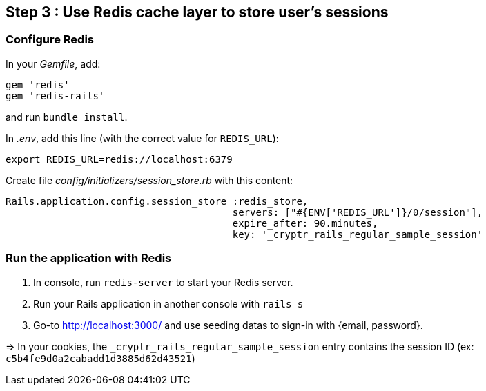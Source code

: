 == Step 3 : Use Redis cache layer to store user's sessions

=== Configure Redis

In your _Gemfile_, add:

```
gem 'redis'
gem 'redis-rails'
```

and run `bundle install`.

In _.env_, add this line (with the correct value for `REDIS_URL`):

```
export REDIS_URL=redis://localhost:6379
```

Create file _config/initializers/session_store.rb_ with this content:

```
Rails.application.config.session_store :redis_store,
                                       servers: ["#{ENV['REDIS_URL']}/0/session"],
                                       expire_after: 90.minutes,
                                       key: '_cryptr_rails_regular_sample_session'
```

=== Run the application with Redis

. In console, run `redis-server` to start your Redis server.
. Run your Rails application in another console with `rails s`
. Go-to http://localhost:3000/ and use seeding datas to sign-in with {email, password}.

=> In your cookies, the `_cryptr_rails_regular_sample_session` entry contains the session ID (ex: `c5b4fe9d0a2cabadd1d3885d62d43521`)